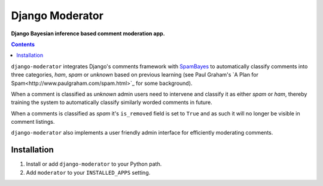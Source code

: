Django Moderator
================
**Django Bayesian inference based comment moderation app.**

.. contents:: Contents
    :depth: 5

``django-moderator`` integrates Django's comments framework with `SpamBayes <http://spambayes.sourceforge.net/>`_ to automatically classify comments into three categories, *ham*, *spam* or *unknown* based on previous learning (see Paul Graham's `A Plan for Spam<http://www.paulgraham.com/spam.html>`_ for some background).

When a comment is classified as *unknown* admin users need to intervene and classify it as either *spam* or *ham*, thereby training the system to automatically classify similarly worded comments in future.

When a comments is classified as *spam* it's ``is_removed`` field is set to ``True`` and as such it will no longer be visible in comment listings.

``django-moderator`` also implements a user friendly admin interface for efficiently moderating comments.


Installation
------------

#. Install or add ``django-moderator`` to your Python path.

#. Add ``moderator`` to your ``INSTALLED_APPS`` setting.

